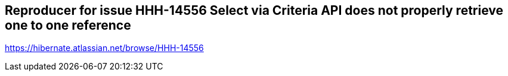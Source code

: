 == Reproducer for issue HHH-14556 Select via Criteria API does not properly retrieve one to one reference


https://hibernate.atlassian.net/browse/HHH-14556

